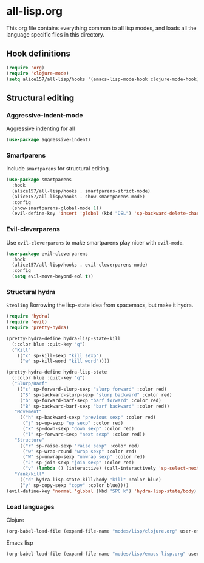 #+PROPERTY: header-args :tangle yes
* all-lisp.org

This org file contains everything common to all lisp modes, and loads all the language specific files in this directory.

** Hook definitions
#+begin_src emacs-lisp :tangle yes
  (require 'org)
  (require 'clojure-mode)
  (setq alice157/all-lisp/hooks '(emacs-lisp-mode-hook clojure-mode-hook))
#+end_src

** Structural editing

*** Aggressive-indent-mode   
Aggressive indenting for all

#+begin_src emacs-lisp
  (use-package aggressive-indent)
#+end_src
*** Smartparens
Include =smartparens= for structural editing.

#+begin_src emacs-lisp
  (use-package smartparens
    :hook
    (alice157/all-lisp/hooks . smartparens-strict-mode)
    (alice157/all-lisp/hooks . show-smartparens-mode)
    :config
    (show-smartparens-global-mode 1))
    (evil-define-key 'insert 'global (kbd "DEL") 'sp-backward-delete-char)
#+end_src

*** Evil-cleverparens
Use =evil-cleverparens= to make smartparens play nicer with =evil-mode=.

#+begin_src emacs-lisp
  (use-package evil-cleverparens
    :hook
    (alice157/all-lisp/hooks . evil-cleverparens-mode)
    :config
    (setq evil-move-beyond-eol t))
#+end_src

*** Structural hydra
~Stealing~ Borrowing the lisp-state idea from spacemacs, but make it hydra.

#+BEGIN_SRC emacs-lisp
  (require 'hydra)
  (require 'evil)
  (require 'pretty-hydra)

  (pretty-hydra-define hydra-lisp-state-kill
    (:color blue :quit-key "q")
    ("Kill"
      (("x" sp-kill-sexp "kill sexp")
       ("w" sp-kill-word "kill word"))))

  (pretty-hydra-define hydra-lisp-state
    (:color blue :quit-key "q")
    ("Slurp/Barf"
      (("s" sp-forward-slurp-sexp "slurp forward" :color red)
       ("S" sp-backward-slurp-sexp "slurp backward" :color red)
       ("b" sp-forward-barf-sexp "barf forward" :color red)
       ("B" sp-backward-barf-sexp "barf backward" :color red))
     "Movement"
       (("h" sp-backward-sexp "previous sexp" :color red)
        ("j" sp-up-sexp "up sexp" :color red)
        ("k" sp-down-sexp "down sexp" :color red)
        ("l" sp-forward-sexp "next sexp" :color red))
     "Structure"
       (("r" sp-raise-sexp "raise sexp" :color red)
        ("w" sp-wrap-round "wrap sexp" :color red)
        ("W" sp-unwrap-sexp "unwrap sexp" :color red)
        ("J" sp-join-sexp "join sexp" :color red)
        ("v" (lambda () (interactive) (call-interactively 'sp-select-next-thing) (call-interactively 'evil-backward-char)) "select next thing" :color red))
     "Yank/kill"
       (("d" hydra-lisp-state-kill/body "kill" :color blue)
       ("y" sp-copy-sexp "copy" :color blue))))
  (evil-define-key 'normal 'global (kbd "SPC k") 'hydra-lisp-state/body)
#+END_SRC

*** Load languages
Clojure
#+begin_src emacs-lisp
  (org-babel-load-file (expand-file-name "modes/lisp/clojure.org" user-emacs-directory))
#+end_src
Emacs lisp
#+begin_src emacs-lisp
  (org-babel-load-file (expand-file-name "modes/lisp/emacs-lisp.org" user-emacs-directory))
#+end_src
